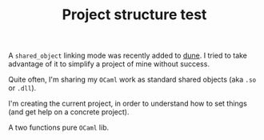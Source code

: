 #+TITLE: Project structure test

A ~shared_object~ linking mode was recently added to [[https://github.com/ocaml/dune][dune]]. I tried to take
advantage of it to simplify a project of mine without success.

Quite often, I'm sharing my =OCaml= work as standard shared objects (aka =.so= or
=.dll=).

I'm creating the current project, in order to understand how to set things (and
get help on a concrete project).

# lib

A two functions pure =OCaml= lib.
